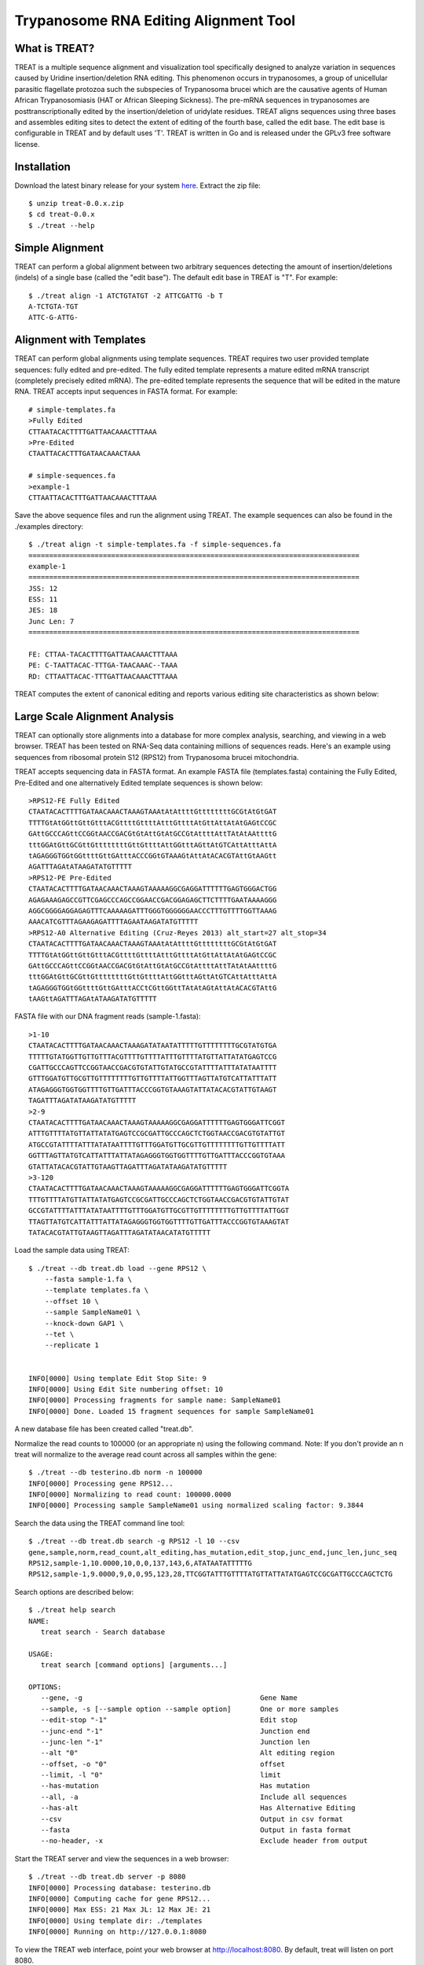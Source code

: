 ===============================================================================
Trypanosome RNA Editing Alignment Tool
===============================================================================

.. image:: docs/treat-logo-lg.png

------------------------------------------------------------------------
What is TREAT?
------------------------------------------------------------------------

TREAT is a multiple sequence alignment and visualization tool specifically
designed to analyze variation in sequences caused by Uridine insertion/deletion
RNA editing. This phenomenon occurs in trypanosomes, a group of unicellular
parasitic flagellate protozoa such the subspecies of Trypanosoma brucei which
are the causative agents of Human African Trypanosomiasis (HAT or African
Sleeping Sickness). The pre-mRNA sequences in trypanosomes are
posttranscriptionally edited by the insertion/deletion of uridylate residues.
TREAT aligns sequences using three bases and assembles editing sites to detect
the extent of editing of the fourth base, called the edit base. The edit base
is configurable in TREAT and by default uses 'T'. TREAT is written in Go and is
released under the GPLv3 free software license. 

------------------------------------------------------------------------
Installation
------------------------------------------------------------------------

Download the latest binary release for your system `here <https://github.com/ubccr/treat/releases>`_.
Extract the zip file::

  $ unzip treat-0.0.x.zip
  $ cd treat-0.0.x
  $ ./treat --help

------------------------------------------------------------------------
Simple Alignment
------------------------------------------------------------------------

TREAT can perform a global alignment between two arbitrary sequences detecting
the amount of insertion/deletions (indels) of a single base (called the "edit
base"). The default edit base in TREAT is "T". For example::

  $ ./treat align -1 ATCTGTATGT -2 ATTCGATTG -b T
  A-TCTGTA-TGT
  ATTC-G-ATTG-

------------------------------------------------------------------------
Alignment with Templates
------------------------------------------------------------------------

TREAT can perform global alignments using template sequences.  TREAT requires
two user provided template sequences: fully edited and pre-edited. The fully
edited template represents a mature edited mRNA transcript (completely
precisely edited mRNA). The pre-edited template represents the sequence that
will be edited in the mature RNA. TREAT accepts input sequences in FASTA
format. For example::

  # simple-templates.fa
  >Fully Edited
  CTTAATACACTTTTGATTAACAAACTTTAAA
  >Pre-Edited
  CTAATTACACTTTGATAACAAACTAAA

  # simple-sequences.fa
  >example-1
  CTTAATTACACTTTGATTAACAAACTTTAAA

Save the above sequence files and run the alignment using TREAT. The example
sequences can also be found in the ./examples directory::

  $ ./treat align -t simple-templates.fa -f simple-sequences.fa
  ================================================================================
  example-1
  ================================================================================
  JSS: 12
  ESS: 11
  JES: 18
  Junc Len: 7
  ================================================================================

  FE: CTTAA-TACACTTTTGATTAACAAACTTTAAA
  PE: C-TAATTACAC-TTTGA-TAACAAAC--TAAA
  RD: CTTAATTACAC-TTTGATTAACAAACTTTAAA


TREAT computes the extent of canonical editing and reports various
editing site characteristics as shown below:

.. image:: docs/treat-alignment.png

------------------------------------------------------------------------
Large Scale Alignment Analysis
------------------------------------------------------------------------

TREAT can optionally store alignments into a database for more complex
analysis, searching, and viewing in a web browser. TREAT has been tested on
RNA-Seq data containing millions of sequences reads. Here's an example using
sequences from ribosomal protein S12 (RPS12) from Trypanosoma brucei
mitochondria. 

TREAT accepts sequencing data in FASTA format. An example FASTA file
(templates.fasta) containing the Fully Edited, Pre-Edited and one alternatively
Edited template sequences is shown below::

  >RPS12-FE Fully Edited
  CTAATACACTTTTGATAACAAACTAAAGTAAAtAtAttttGttttttttGCGtAtGtGAT
  TTTTGtAtGGttGttGtttACGttttGttttAtttGttttAtGttAttAtAtGAGtCCGC
  GAttGCCCAGttCCGGtAACCGACGtGtAttGtAtGCCGtAttttAttTAtAtAAttttG
  tttGGAtGttGCGttGttttttttGttGttttAttGGtttAGttAtGTCAttAtttAttA
  tAGAGGGTGGtGGttttGttGAtttACCCGGtGTAAAGtAttAtACACGTAttGtAAGtt
  AGATTTAGAtATAAGATATGTTTTT
  >RPS12-PE Pre-Edited
  CTAATACACTTTTGATAACAAACTAAAGTAAAAAGGCGAGGATTTTTTGAGTGGGACTGG
  AGAGAAAGAGCCGTTCGAGCCCAGCCGGAACCGACGGAGAGCTTCTTTTGAATAAAAGGG
  AGGCGGGGAGGAGAGTTTCAAAAAGATTTGGGTGGGGGGAACCCTTTGTTTTGGTTAAAG
  AAACATCGTTTAGAAGAGATTTTAGAATAAGATATGTTTTT
  >RPS12-A0 Alternative Editing (Cruz-Reyes 2013) alt_start=27 alt_stop=34
  CTAATACACTTTTGATAACAAACTAAAGTAAAtAtAttttGttttttttGCGtAtGtGAT
  TTTTGtAtGGttGttGtttACGttttGttttAtttGttttAtGttAttAtAtGAGtCCGC
  GAttGCCCAGttCCGGtAACCGACGtGtAttGtAtGCCGtAttttAttTAtAtAAttttG
  tttGGAtGttGCGttGttttttttGttGttttAttGGtttAGttAtGTCAttAtttAttA
  tAGAGGGTGGtGGttttGttGAtttACCtCGttGGttTAtAtAGtAttAtACACGTAttG
  tAAGttAGATTTAGAtATAAGATATGTTTTT

FASTA file with our DNA fragment reads (sample-1.fasta)::

  >1-10
  CTAATACACTTTTGATAACAAACTAAAGATATAATATTTTTGTTTTTTTTGCGTATGTGA
  TTTTTGTATGGTTGTTGTTTACGTTTTGTTTTATTTGTTTTATGTTATTATATGAGTCCG
  CGATTGCCCAGTTCCGGTAACCGACGTGTATTGTATGCCGTATTTTATTTATATAATTTT
  GTTTGGATGTTGCGTTGTTTTTTTTGTTGTTTTATTGGTTTAGTTATGTCATTATTTATT
  ATAGAGGGTGGTGGTTTTGTTGATTTACCCGGTGTAAAGTATTATACACGTATTGTAAGT
  TAGATTTAGATATAAGATATGTTTTT
  >2-9
  CTAATACACTTTTGATAACAAACTAAAGTAAAAAGGCGAGGATTTTTTGAGTGGGATTCGGT
  ATTTGTTTTATGTTATTATATGAGTCCGCGATTGCCCAGCTCTGGTAACCGACGTGTATTGT
  ATGCCGTATTTTATTTATATAATTTTGTTTGGATGTTGCGTTGTTTTTTTTGTTGTTTTATT
  GGTTTAGTTATGTCATTATTTATTATAGAGGGTGGTGGTTTTGTTGATTTACCCGGTGTAAA
  GTATTATACACGTATTGTAAGTTAGATTTAGATATAAGATATGTTTTT
  >3-120
  CTAATACACTTTTGATAACAAACTAAAGTAAAAAGGCGAGGATTTTTTGAGTGGGATTCGGTA
  TTTGTTTTATGTTATTATATGAGTCCGCGATTGCCCAGCTCTGGTAACCGACGTGTATTGTAT
  GCCGTATTTTATTTATATAATTTTGTTTGGATGTTGCGTTGTTTTTTTTGTTGTTTTATTGGT
  TTAGTTATGTCATTATTTATTATAGAGGGTGGTGGTTTTGTTGATTTACCCGGTGTAAAGTAT
  TATACACGTATTGTAAGTTAGATTTAGATATAACATATGTTTTT

Load the sample data using TREAT::

  $ ./treat --db treat.db load --gene RPS12 \
      --fasta sample-1.fa \
      --template templates.fa \
      --offset 10 \
      --sample SampleName01 \
      --knock-down GAP1 \
      --tet \
      --replicate 1


  INFO[0000] Using template Edit Stop Site: 9
  INFO[0000] Using Edit Site numbering offset: 10
  INFO[0000] Processing fragments for sample name: SampleName01
  INFO[0000] Done. Loaded 15 fragment sequences for sample SampleName01

A new database file has been created called "treat.db".

Normalize the read counts to 100000 (or an appropriate n) using the following
command. Note: If you don't provide an n treat will normalize to the average
read count across all samples within the gene::

  $ ./treat --db testerino.db norm -n 100000
  INFO[0000] Processing gene RPS12...
  INFO[0000] Normalizing to read count: 100000.0000
  INFO[0000] Processing sample SampleName01 using normalized scaling factor: 9.3844

Search the data using the TREAT command line tool::

  $ ./treat --db treat.db search -g RPS12 -l 10 --csv
  gene,sample,norm,read_count,alt_editing,has_mutation,edit_stop,junc_end,junc_len,junc_seq
  RPS12,sample-1,10.0000,10,0,0,137,143,6,ATATAATATTTTTG
  RPS12,sample-1,9.0000,9,0,0,95,123,28,TTCGGTATTTGTTTTATGTTATTATATGAGTCCGCGATTGCCCAGCTCTG

Search options are described below::

  $ ./treat help search
  NAME:
     treat search - Search database

  USAGE:
     treat search [command options] [arguments...]

  OPTIONS:
     --gene, -g                                           Gene Name
     --sample, -s [--sample option --sample option]       One or more samples
     --edit-stop "-1"                                     Edit stop
     --junc-end "-1"                                      Junction end
     --junc-len "-1"                                      Junction len
     --alt "0"                                            Alt editing region
     --offset, -o "0"                                     offset
     --limit, -l "0"                                      limit
     --has-mutation                                       Has mutation
     --all, -a                                            Include all sequences
     --has-alt                                            Has Alternative Editing
     --csv                                                Output in csv format
     --fasta                                              Output in fasta format
     --no-header, -x                                      Exclude header from output

Start the TREAT server and view the sequences in a web browser::

  $ ./treat --db treat.db server -p 8080
  INFO[0000] Processing database: testerino.db
  INFO[0000] Computing cache for gene RPS12...
  INFO[0000] Max ESS: 21 Max JL: 12 Max JE: 21
  INFO[0000] Using template dir: ./templates
  INFO[0000] Running on http://127.0.0.1:8080

To view the TREAT web interface, point your web browser at
http://localhost:8080. By default, treat will listen on port 8080.

.. image:: docs/treat-screen-shot.png

------------------------------------------------------------------------
Building from source
------------------------------------------------------------------------

TREAT is written in go and uses `glide <https://glide.sh/>`_ for managing
dependencies. To build from source first install go runtime and glide.

Clone the repository::

    $ git clone https://github.com/ubccr/treat
    $ cd treat

Resolve dependencies and build treat::

    $ glide install
    $ go test
    $ cd cmd/treat
    $ go build .

------------------------------------------------------------------------
References
------------------------------------------------------------------------

- Rachel M. Simpson, Andrew E. Bruno, Jonathan E. Bard, Michael J. Buck and
  Laurie K. Read. High-throughput sequencing of partially edited trypanosome
  mRNAs reveals barriers to editing progression and evidence for alternative
  editing. RNA, 2016. http://dx.doi.org/10.1261/rna.055160.115

------------------------------------------------------------------------
License
------------------------------------------------------------------------

TREAT is released under the GPLv3 license. See the LICENSE file. TREAT logo
designed by Nicole B. Laski. 
